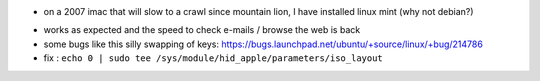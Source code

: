 .. title: installing linux on imac hardware
.. slug: 2012-09-09-installing-linux-on-imac-hardware
.. date: 2012-09-09 13:36:57
.. type: text
.. tags: sciblog


-  on a 2007 imac that will slow to a crawl since mountain lion, I have
   installed linux mint (why not debian?)



.. TEASER_END


-  works as expected and the speed to check e-mails / browse the web is
   back
-  some bugs like this silly swapping of keys:
   `https://bugs.launchpad.net/ubuntu/+source/linux/+bug/214786 <https://bugs.launchpad.net/ubuntu/+source/linux/+bug/214786>`__
-  fix :
   ``echo 0 | sudo tee /sys/module/hid_apple/parameters/iso_layout``
